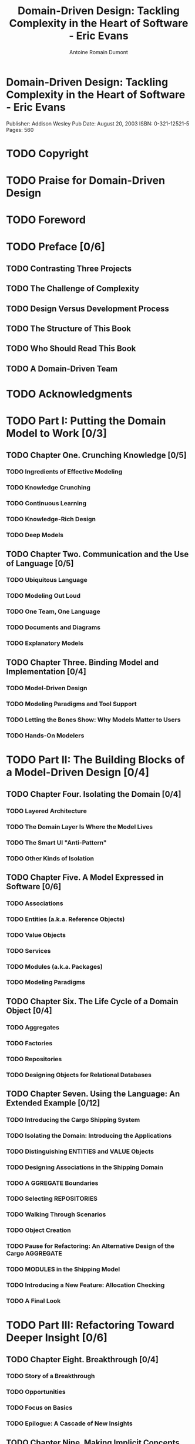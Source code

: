 #+Title: Domain-Driven Design: Tackling Complexity in the Heart of Software - Eric Evans
#+author: Antoine Romain Dumont
#+STARTUP: indent
#+STARTUP: hidestars odd

* Domain-Driven Design: Tackling Complexity in the Heart of Software - Eric Evans
Publisher: Addison Wesley
Pub Date: August 20, 2003
ISBN: 0-321-12521-5
Pages: 560

* TODO Copyright
* TODO Praise for Domain-Driven Design
* TODO Foreword
* TODO Preface [0/6]
** TODO Contrasting Three Projects
** TODO The Challenge of Complexity
** TODO Design Versus Development Process
** TODO The Structure of This Book
** TODO Who Should Read This Book
** TODO A Domain-Driven Team
* TODO Acknowledgments
* TODO Part I: Putting the Domain Model to Work [0/3]
** TODO Chapter One. Crunching Knowledge [0/5]
*** TODO Ingredients of Effective Modeling
*** TODO Knowledge Crunching
*** TODO Continuous Learning
*** TODO Knowledge-Rich Design
*** TODO Deep Models
** TODO Chapter Two. Communication and the Use of Language [0/5]
*** TODO Ubiquitous Language
*** TODO Modeling Out Loud
*** TODO One Team, One Language
*** TODO Documents and Diagrams
*** TODO Explanatory Models
** TODO Chapter Three. Binding Model and Implementation [0/4]
*** TODO Model-Driven Design
*** TODO Modeling Paradigms and Tool Support
*** TODO Letting the Bones Show: Why Models Matter to Users
*** TODO Hands-On Modelers
* TODO Part II: The Building Blocks of a Model-Driven Design [0/4]
** TODO Chapter Four. Isolating the Domain [0/4]
*** TODO Layered Architecture
*** TODO The Domain Layer Is Where the Model Lives
*** TODO The Smart UI "Anti-Pattern"
*** TODO Other Kinds of Isolation
** TODO Chapter Five. A Model Expressed in Software [0/6]
*** TODO Associations
*** TODO Entities (a.k.a. Reference Objects)
*** TODO Value Objects
*** TODO Services
*** TODO Modules (a.k.a. Packages)
*** TODO Modeling Paradigms
** TODO Chapter Six. The Life Cycle of a Domain Object [0/4]
*** TODO Aggregates
*** TODO Factories
*** TODO Repositories
*** TODO Designing Objects for Relational Databases
** TODO Chapter Seven. Using the Language: An Extended Example [0/12]
*** TODO Introducing the Cargo Shipping System
*** TODO Isolating the Domain: Introducing the Applications
*** TODO Distinguishing ENTITIES and VALUE Objects
*** TODO Designing Associations in the Shipping Domain
*** TODO A GGREGATE Boundaries
*** TODO Selecting REPOSITORIES
*** TODO Walking Through Scenarios
*** TODO Object Creation
*** TODO Pause for Refactoring: An Alternative Design of the Cargo AGGREGATE
*** TODO MODULES in the Shipping Model
*** TODO Introducing a New Feature: Allocation Checking
*** TODO A Final Look
* TODO Part III: Refactoring Toward Deeper Insight [0/6]
** TODO Chapter Eight. Breakthrough [0/4]
*** TODO Story of a Breakthrough
*** TODO Opportunities
*** TODO Focus on Basics
*** TODO Epilogue: A Cascade of New Insights
** TODO Chapter Nine. Making Implicit Concepts Explicit [0/2]
*** TODO Digging Out Concepts
*** TODO How to Model Less Obvious Kinds of Concepts
** TODO Chapter Ten. Supple Design [0/9]
*** TODO Intention-Revealing Interfaces
*** TODO Side -Effect-Free Functions
*** TODO Assertions
*** TODO Conceptual Contours
*** TODO Standalone Classes
*** TODO Closure of Operations
*** TODO Declarative Design
*** TODO A Declarative Style of Design
*** TODO Angles of Attack
** TODO Chapter Eleven. Applying Analysis Patterns [0/5]
*** TODO Example
*** TODO Earning Interest with Accounts
*** TODO Example
*** TODO Insight into the Nightly Batch
*** TODO Analysis Patterns Are Knowledge to Draw On
** TODO Chapter Twelve. Relating Design Patterns to the Model [0/3]
*** TODO Strategy (A.K.A.Policy)
*** TODO Composite
*** TODO Why Not F LYWEIGHT?
** TODO Chapter Thirteen. Refactoring Toward Deeper Insight [0/6]
*** TODO Initiation
*** TODO Exploration Teams
*** TODO Prior Art
*** TODO A Design for Developers
*** TODO Timing
*** TODO Crisis as Opportunity
* TODO Part IV: Strategic Design [0/8]
** TODO Chapter Fourteen. Maintaining Model Integrity [0/14]
*** TODO Bounded Context
*** TODO Continuous Integration
*** TODO Context Map
*** TODO Relationships Between BOUNDED C ONTEXTS
*** TODO Shared Kernel
*** TODO Customer/Supplier Development Teams
*** TODO Conformist
*** TODO Anticorruption Layer
*** TODO Separate Ways
*** TODO Open Host Service
*** TODO Published Language
*** TODO Unifying an Elephant
*** TODO Choosing Your Model Context Strategy
*** TODO Transformations
** TODO Chapter Fifteen. Distillation [0/10]
*** TODO Core Domain
*** TODO An Escalation of Distillations
*** TODO Generic Subdomains
*** TODO Domain Vision Statement
*** TODO Highlighted Core
*** TODO Cohesive Mechanisms
*** TODO Segregated Core
*** TODO Abstract Core
*** TODO Deep Models Distill
*** TODO Choosing Refactoring Targets
** TODO Chapter Sixteen. Large-Scale Structure [0/13]
*** TODO Evolving Order
*** TODO System Metaphor
*** TODO Responsibility Layers
*** TODO Knowledge Level
*** TODO Pluggable Component Framework
*** TODO How Restrictive Should a Structure Be?
*** TODO Refactoring Toward a Fitting Structure
*** TODO Chapter Seventeen. Bringing the Strategy Together
*** TODO Combining Large-Scale Structures and BOUNDED C ONTEXTS
*** TODO Combining Large-Scale Structures and Distillation
*** TODO Assessment First
*** TODO Who Sets the Strategy?
*** TODO Six Essentials for Strategic Design Decision Making
** TODO Conclusion [0/2]
*** TODO Epilogues
*** TODO Looking Forward
** TODO Appendix The Use of Patterns in This Book [0/1]
*** TODO Pattern Name
** TODO GLOSSARY
** TODO References
** TODO PHOTO CREDITS
